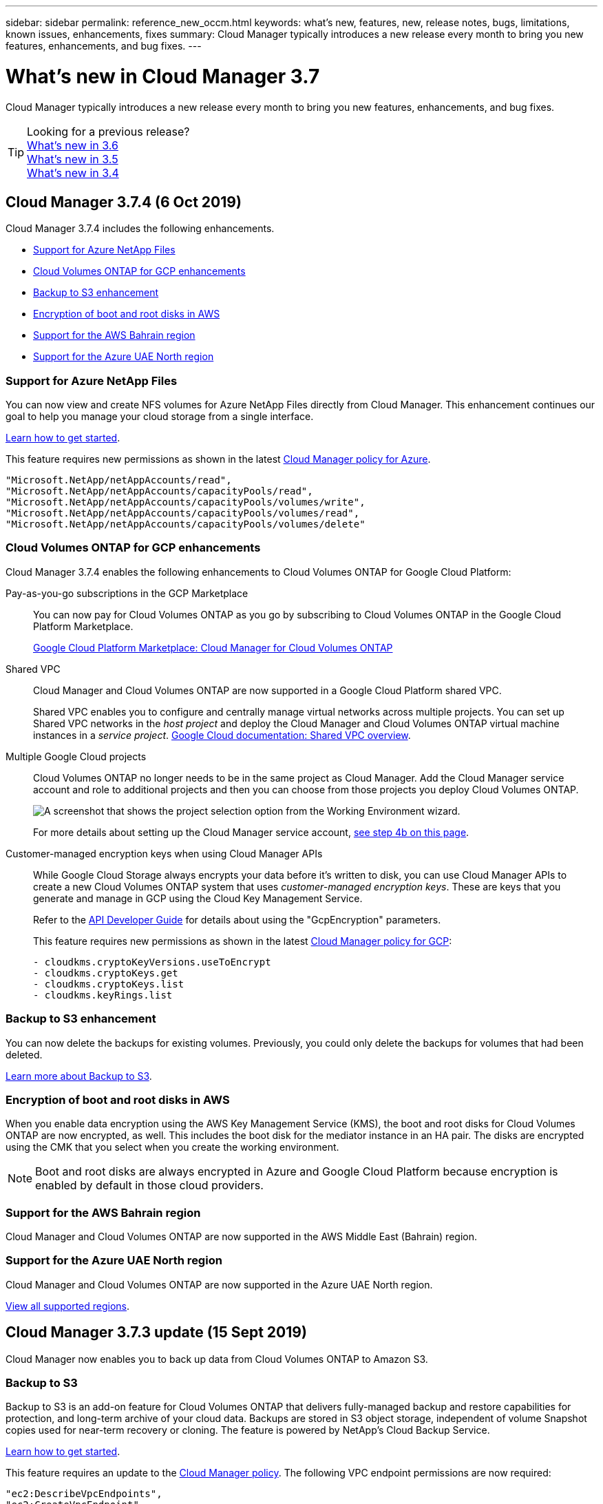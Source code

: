 ---
sidebar: sidebar
permalink: reference_new_occm.html
keywords: what's new, features, new, release notes, bugs, limitations, known issues, enhancements, fixes
summary: Cloud Manager typically introduces a new release every month to bring you new features, enhancements, and bug fixes.
---

= What's new in Cloud Manager 3.7
:hardbreaks:
:nofooter:
:icons: font
:linkattrs:
:imagesdir: ./media/

[.lead]
Cloud Manager typically introduces a new release every month to bring you new features, enhancements, and bug fixes.

TIP: Looking for a previous release?
link:https://docs.netapp.com/us-en/occm36/reference_new_occm.html[What's new in 3.6^]
link:https://docs.netapp.com/us-en/occm35/reference_new_occm.html[What's new in 3.5^]
link:https://docs.netapp.com/us-en/occm34/reference_new_occm.html[What's new in 3.4^]

== Cloud Manager 3.7.4 (6 Oct 2019)

Cloud Manager 3.7.4 includes the following enhancements.

* <<Support for Azure NetApp Files>>
* <<Cloud Volumes ONTAP for GCP enhancements>>
* <<Backup to S3 enhancement>>
* <<Encryption of boot and root disks in AWS>>
* <<Support for the AWS Bahrain region>>
* <<Support for the Azure UAE North region>>

=== Support for Azure NetApp Files

You can now view and create NFS volumes for Azure NetApp Files directly from Cloud Manager. This enhancement continues our goal to help you manage your cloud storage from a single interface.

link:task_manage_anf.html[Learn how to get started].

This feature requires new permissions as shown in the latest https://occm-sample-policies.s3.amazonaws.com/Policy_for_cloud_Manager_Azure_3.7.4.json[Cloud Manager policy for Azure^].

[source,json]
"Microsoft.NetApp/netAppAccounts/read",
"Microsoft.NetApp/netAppAccounts/capacityPools/read",
"Microsoft.NetApp/netAppAccounts/capacityPools/volumes/write",
"Microsoft.NetApp/netAppAccounts/capacityPools/volumes/read",
"Microsoft.NetApp/netAppAccounts/capacityPools/volumes/delete"

=== Cloud Volumes ONTAP for GCP enhancements

Cloud Manager 3.7.4 enables the following enhancements to Cloud Volumes ONTAP for Google Cloud Platform:

Pay-as-you-go subscriptions in the GCP Marketplace::
You can now pay for Cloud Volumes ONTAP as you go by subscribing to Cloud Volumes ONTAP in the Google Cloud Platform Marketplace.
+
https://console.cloud.google.com/marketplace/details/netapp-cloudmanager/cloud-manager[Google Cloud Platform Marketplace: Cloud Manager for Cloud Volumes ONTAP^]

Shared VPC::
Cloud Manager and Cloud Volumes ONTAP are now supported in a Google Cloud Platform shared VPC.
+
Shared VPC enables you to configure and centrally manage virtual networks across multiple projects. You can set up Shared VPC networks in the _host project_ and deploy the Cloud Manager and Cloud Volumes ONTAP virtual machine instances in a _service project_. https://cloud.google.com/vpc/docs/shared-vpc[Google Cloud documentation: Shared VPC overview^].

Multiple Google Cloud projects::
Cloud Volumes ONTAP no longer needs to be in the same project as Cloud Manager. Add the Cloud Manager service account and role to additional projects and then you can choose from those projects you deploy Cloud Volumes ONTAP.
+
image:screenshot_gcp_project.gif[A screenshot that shows the project selection option from the Working Environment wizard.]
+
For more details about setting up the Cloud Manager service account, link:task_getting_started_gcp.html#service-account[see step 4b on this page].

Customer-managed encryption keys when using Cloud Manager APIs::
While Google Cloud Storage always encrypts your data before it's written to disk, you can use Cloud Manager APIs to create a new Cloud Volumes ONTAP system that uses _customer-managed encryption keys_. These are keys that you generate and manage in GCP using the Cloud Key Management Service.
+
Refer to the link:api.html#_creating_systems_in_gcp[API Developer Guide^] for details about using the "GcpEncryption" parameters.
+
This feature requires new permissions as shown in the latest https://occm-sample-policies.s3.amazonaws.com/Policy_for_Cloud_Manager_3.7.4_GCP.yaml[Cloud Manager policy for GCP^]:
+
[source,yaml]
- cloudkms.cryptoKeyVersions.useToEncrypt
- cloudkms.cryptoKeys.get
- cloudkms.cryptoKeys.list
- cloudkms.keyRings.list

=== Backup to S3 enhancement

You can now delete the backups for existing volumes. Previously, you could only delete the backups for volumes that had been deleted.

link:task_backup_to_s3.html[Learn more about Backup to S3].

=== Encryption of boot and root disks in AWS

When you enable data encryption using the AWS Key Management Service (KMS), the boot and root disks for Cloud Volumes ONTAP are now encrypted, as well. This includes the boot disk for the mediator instance in an HA pair. The disks are encrypted using the CMK that you select when you create the working environment.

NOTE: Boot and root disks are always encrypted in Azure and Google Cloud Platform because encryption is enabled by default in those cloud providers.

=== Support for the AWS Bahrain region

Cloud Manager and Cloud Volumes ONTAP are now supported in the AWS Middle East (Bahrain) region.

=== Support for the Azure UAE North region

Cloud Manager and Cloud Volumes ONTAP are now supported in the Azure UAE North region.

https://cloud.netapp.com/cloud-volumes-global-regions[View all supported regions^].

== Cloud Manager 3.7.3 update (15 Sept 2019)

Cloud Manager now enables you to back up data from Cloud Volumes ONTAP to Amazon S3.

=== Backup to S3

Backup to S3 is an add-on feature for Cloud Volumes ONTAP that delivers fully-managed backup and restore capabilities for protection, and long-term archive of your cloud data. Backups are stored in S3 object storage, independent of volume Snapshot copies used for near-term recovery or cloning. The feature is powered by NetApp's Cloud Backup Service.

link:task_backup_to_s3.html[Learn how to get started].

This feature requires an update to the https://mysupport.netapp.com/cloudontap/iampolicies[Cloud Manager policy^]. The following VPC endpoint permissions are now required:

[source,json]
"ec2:DescribeVpcEndpoints",
"ec2:CreateVpcEndpoint",
"ec2:ModifyVpcEndpoint",
"ec2:DeleteVpcEndpoints"

== Cloud Manager 3.7.3 (11 Sept 2019)

Cloud Manager 3.7.3 includes the following enhancements.

* <<Discovery and management of Cloud Volumes Service for AWS>>
* <<New subscription required in the AWS Marketplace>>
* <<Support for AWS GovCloud (US-East)>>

=== Discovery and management of Cloud Volumes Service for AWS

Cloud Manager now enables you to discover the cloud volumes in your https://cloud.netapp.com/cloud-volumes-service-for-aws[Cloud Volumes Service for AWS^] subscription. After discovery, you can add additional cloud volumes directly from Cloud Manager. This enhancement provides a single pane of glass from which you can manage your NetApp cloud storage.

link:task_manage_cvs_aws.html[Learn how to get started].

=== New subscription required in the AWS Marketplace

https://aws.amazon.com/marketplace/pp/B07QX2QLXX[A new subscription is available in the AWS Marketplace^]. This one-time subscription is required to deploy Cloud Volumes ONTAP 9.6 PAYGO (except for your 30-day free trial system). The subscription also enables us to offer add-on features for Cloud Volumes ONTAP PAYGO and BYOL. You'll be charged from this subscription for every Cloud Volumes ONTAP PAYGO system that you create and each add-on feature that you enable.

Starting with version 9.6, this new subscription method replaces the two existing AWS Marketplace subscriptions for Cloud Volumes ONTAP PAYGO to which you previously subscribed. You still need subscriptions through the https://aws.amazon.com/marketplace/search/results?x=0&y=0&searchTerms=cloud+volumes+ontap+byol[existing AWS Marketplace pages when deploying Cloud Volumes ONTAP BYOL^].

link:reference_aws_marketplace.html[Learn more about each AWS Marketplace page].

=== Support for AWS GovCloud (US-East)

Cloud Manager and Cloud Volumes ONTAP are now supported in the AWS GovCloud (US-East) region.

== General Availability of Cloud Volumes ONTAP in GCP (3 Sept 2019)

Cloud Volumes ONTAP is now generally available in Google Cloud Platform (GCP) when you bring your own license (BYOL). A pay-as-you-go promotion is also available. The promotion offers free licenses for an unlimited number of systems and will expire at the end of September 2019.

* link:task_getting_started_gcp.html[Learn how to get started in GCP]
* https://docs.netapp.com/us-en/cloud-volumes-ontap/reference_configs_gcp_96.html[View supported configurations^]

== Cloud Manager 3.7.2 (5 Aug 2019)

* <<FlexCache licenses>>
* <<Kubernetes storage classes for iSCSI>>
* <<Management of inodes>>
* <<Support for the Hong Kong region in AWS>>
* <<Support for the Australia Central regions in Azure>>

=== FlexCache licenses

Cloud Manager now generates a FlexCache license for all new Cloud Volumes ONTAP systems. The license includes a 500 GB usage limit.

To generate the license, Cloud Manager needs to access \https://ipa-signer.cloudmanager.netapp.com. Make sure that this URL is accessible from your firewall.

=== Kubernetes storage classes for iSCSI

When you connect Cloud Volumes ONTAP to a Kubernetes cluster, Cloud Manager now creates two additional Kubernetes storage classes that you can use with iSCSI Persistent Volumes:

* *netapp-file-san*: For binding iSCSI Persistent Volumes to single-node Cloud Volumes ONTAP systems
* *netapp-file-redundant-san*: For binding iSCSI Persistent Volumes to Cloud Volumes ONTAP HA pairs

=== Management of inodes

Cloud Manager now monitors inode usage on a volume. When 85% of the inodes are used, Cloud Manager increases the size of the volume to increase the number of available inodes. The number of files a volume can contain is determined by how many inodes it has.

NOTE: Cloud Manager monitors inode usage only when the Capacity Management Mode is set to automatic (this is the default setting).

=== Support for the Hong Kong region in AWS

Cloud Manager and Cloud Volumes ONTAP are now supported in the Asia Pacific (Hong Kong) region in AWS.

=== Support for the Australia Central regions in Azure

Cloud Manager and Cloud Volumes ONTAP are now supported in the following Azure regions:

* Australia Central
* Australia Central 2

https://cloud.netapp.com/cloud-volumes-global-regions[See the full list of supported regions^].

== Update on backing up and restoring (15 July 2019)

Starting with the 3.7.1 release, Cloud Manager no longer supports downloading a backup and using it to restore your Cloud Manager configuration. link:task_restoring.html[You need to follow these steps to restore Cloud Manager].

== Cloud Manager 3.7.1 (1 July 2019)

* This release primarily includes bug fixes.

* It does include one enhancement: Cloud Manager now installs a NetApp Volume Encryption (NVE) license on each Cloud Volumes ONTAP system that is registered with NetApp Support (both new and existing systems).
+
** link:task_adding_nss_accounts.html[Adding NetApp Support Site accounts to Cloud Manager]
** link:task_registering.html[Registering pay-as-you-go systems]
** link:task_encrypting_volumes.html[Setting up NetApp Volume Encryption]
+
NOTE: Cloud Manager does not install the NVE license on systems that reside in the China region.

== Cloud Manager 3.7 update (16 June 2019)

Cloud Volumes ONTAP 9.6 is now available in AWS, Azure, and in Google Cloud Platform as a private preview. To join the private preview, send a request to ng-Cloud-Volume-ONTAP-preview@netapp.com.

https://docs.netapp.com/us-en/cloud-volumes-ontap/reference_new_96.html[See what's new in Cloud Volumes ONTAP 9.6^]

== Cloud Manager 3.7 (5 June 2019)

* <<Support for upcoming Cloud Volumes ONTAP 9.6 release>>
* <<NetApp Cloud Central accounts>>
* <<Backup and restore with the Cloud Backup Service>>

=== Support for upcoming Cloud Volumes ONTAP 9.6 release

Cloud Manager 3.7 includes support for the upcoming Cloud Volumes ONTAP 9.6 release. The 9.6 release includes a private preview of Cloud Volumes ONTAP in Google Cloud Platform. We'll update the release notes when 9.6 is available.

=== NetApp Cloud Central accounts

We've enhanced how you manage your cloud resources. Each Cloud Manager system will be associated with a _NetApp Cloud Central account_. The account enables multi-tenancy and is planned for other NetApp cloud data services in the future.

In Cloud Manager, a Cloud Central account is a container for your Cloud Manager systems and the _workspaces_ in which users deploy Cloud Volumes ONTAP.

link:concept_cloud_central_accounts.html[Learn how Cloud Central accounts enable multi-tenancy].

NOTE: Cloud Manager needs access to _\https://cloudmanager.cloud.netapp.com_ in order to connect to the Cloud Central account service. Open this URL on your ﬁrewall to ensure that Cloud Manager can contact the service.

==== Integrating your system with Cloud Central accounts

Some time after you upgrade to Cloud Manager 3.7, NetApp will choose specific Cloud Manager systems to integrate with Cloud Central accounts. During this process, NetApp creates an account, assigns new roles to each user, creates workspaces, and places existing working environments in those workspaces. There's no disruption to your Cloud Volumes ONTAP systems.

link:concept_cloud_central_accounts.html#faq[If you have questions, refer to this FAQ].

=== Backup and restore with the Cloud Backup Service

The NetApp Cloud Backup Service for Cloud Volumes ONTAP delivers fully-managed backup and restore capabilities for protection and long-term archive of your cloud data. You can integrate the Cloud Backup Service with Cloud Volumes ONTAP for AWS. Backups created by the service are stored in AWS S3 object storage.

https://cloud.netapp.com/cloud-backup-service[Learn more about the Cloud Backup Service^].

To get started, install and configure the backup agent and then start backup and restore operations. If you need help, we encourage you to contact us by using the chat icon in Cloud Manager.

NOTE: This manual process is no longer supported. The Backup to S3 feature was integrated into Cloud Manager in the 3.7.3 release.
